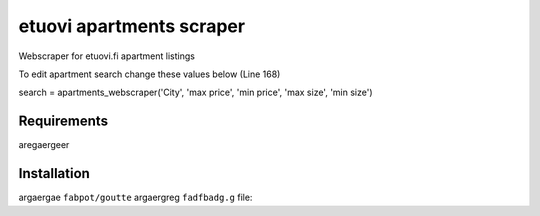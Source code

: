 etuovi apartments scraper
================================

Webscraper for etuovi.fi apartment listings

To edit apartment search change these values below (Line 168)

search = apartments_webscraper('City', 'max price', 'min price', 'max size', 'min size') 

Requirements
------------

aregaergeer

Installation
------------

argaergae ``fabpot/goutte`` argaergreg ``fadfbadg.g`` file:

.. asfdsfdfs

